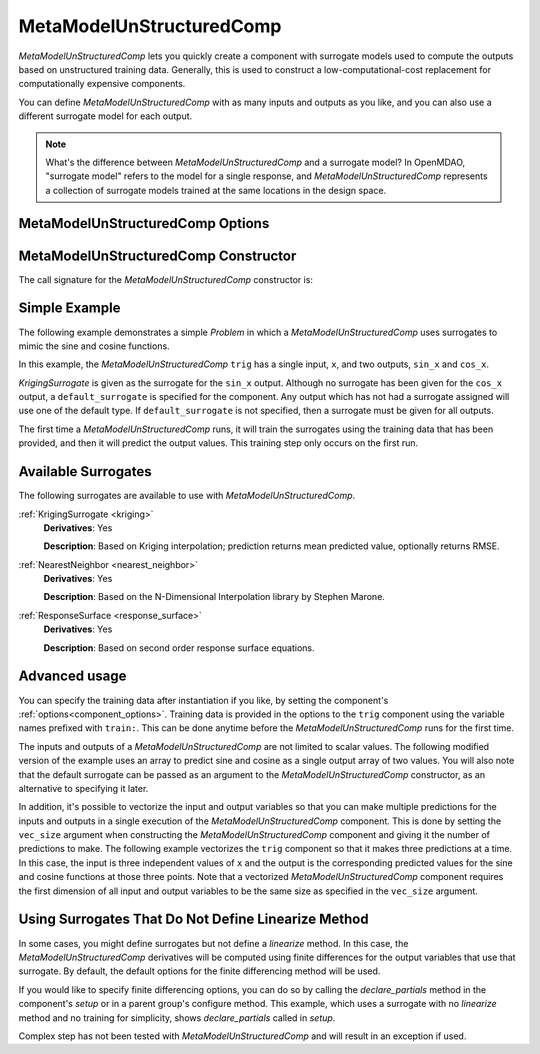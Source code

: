 .. _feature_MetaModelUnStructuredComp:

*************************
MetaModelUnStructuredComp
*************************

`MetaModelUnStructuredComp` lets you quickly create a component with surrogate models
used to compute the outputs based on unstructured training data. Generally, this is
used to construct a low-computational-cost replacement for computationally
expensive components.

You can define `MetaModelUnStructuredComp` with as many inputs and outputs as you like,
and you can also use a different surrogate model for each output.

.. note::

    What's the difference between `MetaModelUnStructuredComp` and a surrogate model? In
    OpenMDAO, "surrogate model" refers to the model for a single response, and
    `MetaModelUnStructuredComp` represents a collection of surrogate models trained at the
    same locations in the design space.

MetaModelUnStructuredComp Options
---------------------------------

.. embed-options::
    openmdao.components.meta_model_unstructured_comp
    MetaModelUnStructuredComp
    options

MetaModelUnStructuredComp Constructor
-------------------------------------

The call signature for the `MetaModelUnStructuredComp` constructor is:

.. automethod:: openmdao.components.meta_model_unstructured_comp.MetaModelUnStructuredComp.__init__
    :noindex:


Simple Example
--------------

The following example demonstrates a simple `Problem` in which a
`MetaModelUnStructuredComp` uses surrogates to mimic the sine and cosine functions.

In this example, the `MetaModelUnStructuredComp` ``trig`` has a single input,
``x``, and two outputs, ``sin_x`` and ``cos_x``.

`KrigingSurrogate` is given as the surrogate for the ``sin_x`` output.
Although no surrogate has been given for the ``cos_x`` output, a
``default_surrogate`` is specified for the component. Any output which has
not had a surrogate assigned will use one of the default type.
If ``default_surrogate`` is not specified, then a surrogate must be
given for all outputs.


The first time a `MetaModelUnStructuredComp` runs, it will train the surrogates using the
training data that has been provided, and then it will predict the output
values. This training step only occurs on the first run.

.. embed-code::
    openmdao.components.tests.test_meta_model_unstructured_comp.MetaModelTestCase.test_metamodel_feature
    :layout: code, output

Available Surrogates
--------------------

The following surrogates are available to use with `MetaModelUnStructuredComp`.

:ref:`KrigingSurrogate <kriging>`
  **Derivatives**: Yes

  **Description**: Based on Kriging interpolation; prediction returns mean predicted value, optionally returns RMSE.


:ref:`NearestNeighbor <nearest_neighbor>`
  **Derivatives**: Yes

  **Description**: Based on the N-Dimensional Interpolation library by Stephen Marone.


:ref:`ResponseSurface <response_surface>`
  **Derivatives**: Yes

  **Description**: Based on second order response surface equations.


Advanced usage
--------------

You can specify the training data after instantiation if you like, by setting the component's
:ref:`options<component_options>`. Training data is provided in the options to the ``trig``
component using the variable names prefixed with ``train:``.  This can be done anytime before
the `MetaModelUnStructuredComp` runs for the first time.

The inputs and outputs of a `MetaModelUnStructuredComp` are not limited to scalar values. The
following modified version of the example uses an array to predict sine and
cosine as a single output array of two values.  You will also note that the default
surrogate can be passed as an argument to the `MetaModelUnStructuredComp` constructor, as an
alternative to specifying it later.

.. embed-code::
    openmdao.components.tests.test_meta_model_unstructured_comp.MetaModelTestCase.test_metamodel_feature2d
    :layout: code, output

In addition, it's possible to vectorize the input and output variables so that you can
make multiple predictions for the inputs and outputs in a single execution of the
`MetaModelUnStructuredComp` component. This is done by setting the ``vec_size`` argument when
constructing the `MetaModelUnStructuredComp` component and giving it the number of predictions to make.  The following example vectorizes the ``trig``
component so that it makes three predictions at a time.  In this case, the input is
three independent values of ``x`` and the output is the corresponding predicted values
for the sine and cosine functions at those three points.  Note that a vectorized
`MetaModelUnStructuredComp` component requires the first dimension of all input and output variables
to be the same size as specified in the ``vec_size`` argument.


.. embed-code::
    openmdao.components.tests.test_meta_model_unstructured_comp.MetaModelTestCase.test_metamodel_feature_vector2d
    :layout: code, output


Using Surrogates That Do Not Define Linearize Method
----------------------------------------------------

In some cases, you might define surrogates but not define a `linearize` method. In this case, the
`MetaModelUnStructuredComp` derivatives will be computed using finite differences for the output variables that use that
surrogate. By default, the default options for the finite differencing method will be used.

If you would like to specify finite differencing options, you can do so by calling the `declare_partials`
method in the component's `setup` or in a parent group's configure method. This example, which uses a surrogate with no
`linearize` method and no training for simplicity, shows `declare_partials` called in `setup`.

.. embed-code::
    openmdao.components.tests.test_meta_model_unstructured_comp.MetaModelTestCase.test_feature_metamodel_use_fd_if_no_surrogate_linearize
    :layout: code, output


Complex step has not been tested with `MetaModelUnStructuredComp` and will result in an exception if used.


.. tags:: MetaModelUnStructuredComp, Component
